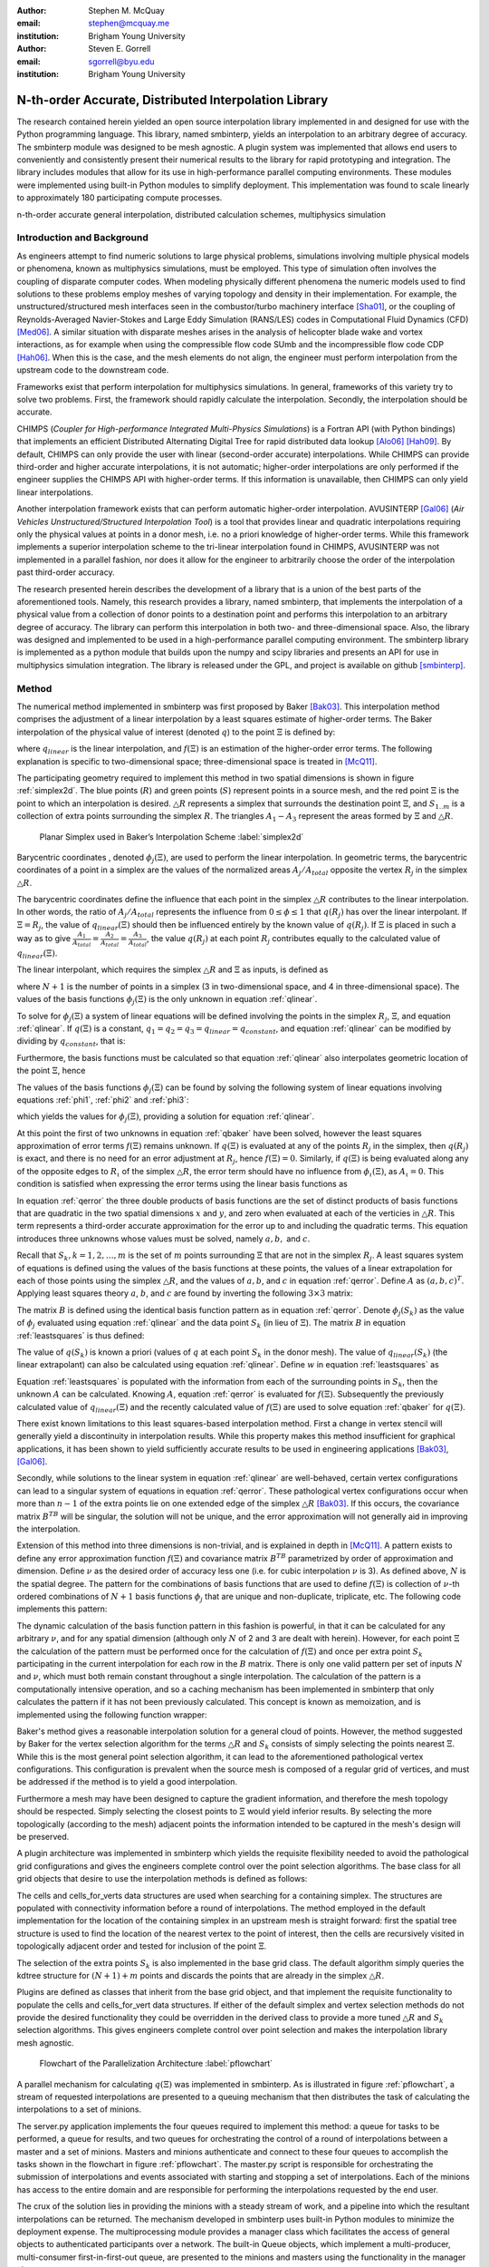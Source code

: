 :author: Stephen M. McQuay
:email: stephen@mcquay.me
:institution: Brigham Young University

:author: Steven E. Gorrell
:email: sgorrell@byu.edu
:institution: Brigham Young University

------------------------------------------------------
N-th-order Accurate, Distributed Interpolation Library
------------------------------------------------------

.. class:: abstract

    The research contained herein yielded an open source interpolation library
    implemented in and designed for use with the Python programming language.
    This library, named smbinterp, yields an interpolation to an arbitrary
    degree of accuracy. The smbinterp module was designed to be mesh agnostic.
    A plugin system was implemented that allows end users to conveniently and
    consistently present their numerical results to the library for rapid
    prototyping and integration. The library includes modules that allow for
    its use in high-performance parallel computing environments. These modules
    were implemented using built-in Python modules to simplify deployment. This
    implementation was found to scale linearly to approximately 180
    participating compute processes.

.. class:: keywords

  n-th-order accurate general interpolation, distributed calculation schemes,
  multiphysics simulation

Introduction and Background
---------------------------

As engineers attempt to find numeric solutions to large physical problems,
simulations involving multiple physical models or phenomena, known as
multiphysics simulations, must be employed. This type of simulation often
involves the coupling of disparate computer codes. When modeling physically
different phenomena the numeric models used to find solutions to these problems
employ meshes of varying topology and density in their implementation. For
example, the unstructured/structured mesh interfaces seen in the
combustor/turbo machinery interface [Sha01]_, or the coupling of
Reynolds-Averaged Navier-Stokes and Large Eddy Simulation (RANS/LES) codes in
Computational Fluid Dynamics (CFD) [Med06]_. A similar situation with disparate
meshes arises in the analysis of helicopter blade wake and vortex interactions,
as for example when using the compressible flow code SUmb and the
incompressible flow code CDP [Hah06]_. When this is the case, and the mesh
elements do not align, the engineer must perform interpolation from the
upstream code to the downstream code.

Frameworks exist that perform interpolation for multiphysics simulations. In
general, frameworks of this variety try to solve two problems. First, the
framework should rapidly calculate the interpolation. Secondly, the
interpolation should be accurate.

CHIMPS (*Coupler for High-performance Integrated Multi-Physics Simulations*) is
a Fortran API (with Python bindings) that implements an efficient Distributed
Alternating Digital Tree for rapid distributed data lookup [Alo06]_ [Hah09]_.
By default, CHIMPS can only provide the user with linear (second-order
accurate) interpolations. While CHIMPS can provide third-order and higher
accurate interpolations, it is not automatic; higher-order interpolations are
only performed if the engineer supplies the CHIMPS API with higher-order terms.
If this information is unavailable, then CHIMPS can only yield linear
interpolations.

Another interpolation framework exists that can perform automatic higher-order
interpolation. AVUSINTERP [Gal06]_ (*Air Vehicles Unstructured/Structured
Interpolation Tool*) is a tool that provides linear and quadratic
interpolations requiring only the physical values at points in a donor mesh,
i.e. no a priori knowledge of higher-order terms. While this framework
implements a superior interpolation scheme to the tri-linear interpolation
found in CHIMPS, AVUSINTERP was not implemented in a parallel fashion, nor does
it allow for the engineer to arbitrarily choose the order of the interpolation
past third-order accuracy.

The research presented herein describes the development of a library that is
a union of the best parts of the aforementioned tools. Namely, this research
provides a library, named smbinterp, that implements the interpolation of
a physical value from a collection of donor points to a destination point and
performs this interpolation to an arbitrary degree of accuracy. The library can
perform this interpolation in both two- and three-dimensional space. Also, the
library was designed and implemented to be used in a high-performance parallel
computing environment. The smbinterp library is implemented as a python module
that builds upon the numpy and scipy libraries and presents an API for use in
multiphysics simulation integration. The library is released under the GPL, and 
project is available on github [smbinterp]_.


Method
------

The numerical method implemented in smbinterp was first proposed by Baker
[Bak03]_. This interpolation method comprises the adjustment of a linear
interpolation by a least squares estimate of higher-order terms. The Baker
interpolation of the physical value of interest (denoted :math:`q`) to the
point :math:`\Xi` is defined by:

.. math::
  :label: qbaker

  q(\Xi) = q_{linear}(\Xi) + f(\Xi),

where :math:`q_{linear}` is the linear interpolation, and :math:`f(\Xi)` is an
estimation of the higher-order error terms. The following explanation is
specific to two-dimensional space; three-dimensional space is treated in
[McQ11]_.

The participating geometry required to implement this method in two spatial
dimensions is shown in figure :ref:`simplex2d`. The blue points (:math:`R`) and
green points (:math:`S`) represent points in a source mesh, and the red point
:math:`\Xi` is the point to which an interpolation is desired. :math:`\triangle
R` represents a simplex that surrounds the destination point :math:`\Xi`, and
:math:`S_{1..m}` is a collection of extra points surrounding the simplex
:math:`R`. The triangles :math:`A_1-A_3` represent the areas formed by
:math:`\Xi` and :math:`\triangle R`.


.. figure:: simplex2d.png

   Planar Simplex used in Baker’s Interpolation Scheme :label:`simplex2d`


Barycentric coordinates , denoted :math:`\phi_j(\Xi)`, are used to perform the
linear interpolation. In geometric terms, the barycentric coordinates of
a point in a simplex are the values of the normalized areas
:math:`A_j/A_{total}` opposite the vertex :math:`R_j` in the simplex
:math:`\triangle R`.


The barycentric coordinates define the influence that each point in the simplex
:math:`\triangle R` contributes to the linear interpolation. In other words,
the ratio of :math:`A_j/A_{total}` represents the influence from :math:`0 \le
\phi \le 1` that :math:`q(R_j)` has over the linear interpolant. If :math:`\Xi
= R_j`, the value of :math:`q_{linear}(\Xi)` should then be influenced entirely
by the known value of :math:`q(R_j)`. If :math:`\Xi` is placed in such a way as
to give :math:`\frac{A_1}{A_{total}} = \frac{A_2}{A_{total}}
= \frac{A_3}{A_{total}}`, the value :math:`q(R_j)` at each point :math:`R_j`
contributes equally to the calculated value of :math:`q_{linear}(\Xi)`.

The linear interpolant, which requires the simplex :math:`\triangle R` and
:math:`\Xi` as inputs, is defined as

.. math::
  :label: qlinear

  q_{linear}(\triangle R, \Xi) =
     \sum_{j = 1}^{N+1}{q(R_j)} \phi_j(\Xi),

where :math:`N+1` is the number of points in a simplex (3 in two-dimensional
space, and 4 in three-dimensional space). The values of the basis functions
:math:`\phi_j(\Xi)` is the only unknown in equation :ref:`qlinear`.

To solve for :math:`\phi_j(\Xi)` a system of linear equations will be defined
involving the points in the simplex :math:`R_j`, :math:`\Xi`, and equation
:ref:`qlinear`. If :math:`q(\Xi)` is a constant, :math:`q_1 = q_2 = q_3
= q_{linear} = q_{constant}`, and equation :ref:`qlinear` can be modified by
dividing by :math:`q_{constant}`, that is:

.. math::
   :label: phi1

   \phi_1 + \phi_2 +  \phi_3 = 1.


Furthermore, the basis functions must be calculated so that equation
:ref:`qlinear` also interpolates geometric location of the point :math:`\Xi`,
hence

.. raw:: latex

    \begin{align}
      {R_1}_x \phi_1(\Xi) + {R_2}_x \phi_2(\Xi) + {R_3}_x \phi_3(\Xi) \label{phi2} &= \Xi_x \\
      {R_1}_y \phi_1(\Xi) + {R_2}_y \phi_2(\Xi) + {R_3}_y \phi_3(\Xi) \label{phi3} &= \Xi_y .
    \end{align}

The values of the basis functions :math:`\phi_j(\Xi)` can be found by solving
the following system of linear equations involving equations :ref:`phi1`,
:ref:`phi2` and :ref:`phi3`:

.. math::
   :label: lin2d

   \begin{bmatrix}
    1         &   1         &   1        \\
    {R_1}_x   &   {R_2}_x   &   {R_3}_x  \\
    {R_1}_y   &   {R_2}_y   &   {R_3}_y  \\
   \end{bmatrix}
   \begin{bmatrix}
    \phi_1(\Xi) \\
    \phi_2(\Xi) \\
    \phi_3(\Xi) \\
   \end{bmatrix}
   =
   \begin{bmatrix}
     1     \\
     \Xi_x \\
     \Xi_y \\
   \end{bmatrix},

which yields the values for :math:`\phi_j(\Xi)`, providing a solution for
equation :ref:`qlinear`.

At this point the first of two unknowns in equation :ref:`qbaker` have been
solved, however the least squares approximation of error terms :math:`f(\Xi)`
remains unknown. If :math:`q(\Xi)` is evaluated at any of the points
:math:`R_j` in the simplex, then :math:`q(R_j)` is exact, and there is no need
for an error adjustment at :math:`R_j`, hence :math:`f(\Xi) = 0`. Similarly, if
:math:`q(\Xi)` is being evaluated along any of the opposite edges to
:math:`R_\iota` of the simplex :math:`\triangle R`, the error term should have
no influence from :math:`\phi_\iota(\Xi)`, as :math:`A_\iota = 0`. This
condition is satisfied when expressing the error terms using the linear basis
functions as

.. math::
   :label: qerror

   f(\Xi)
    = a \phi_1(\Xi) \phi_2(\Xi)
    + b \phi_2(\Xi) \phi_3(\Xi)
    + c \phi_3(\Xi) \phi_1(\Xi).

In equation :ref:`qerror` the three double products of basis functions are the
set of distinct products of basis functions that are quadratic in the two
spatial dimensions :math:`x` and :math:`y`, and zero when evaluated at each of
the verticies in :math:`\triangle R`. This term represents a third-order
accurate approximation for the error up to and including the quadratic terms.
This equation introduces three unknowns whose values must be solved, namely
:math:`a,b,` and :math:`c`.

Recall that :math:`S_k, k=1,2,\ldots,m` is the set of :math:`m` points
surrounding :math:`\Xi` that are not in the simplex :math:`R_j`. A least
squares system of equations is defined using the values of the basis functions
at these points, the values of a linear extrapolation for each of those points
using the simplex :math:`\triangle R`, and the values of :math:`a,b`, and
:math:`c` in equation :ref:`qerror`. Define :math:`A` as :math:`(a,b,c)^T`.
Applying least squares theory :math:`a`, :math:`b`, and :math:`c` are found by
inverting the following :math:`3 \times 3` matrix:

.. math::
  :label: leastsquares

   B^T A = B^T w.

The matrix :math:`B` is defined using the identical basis function pattern as
in equation :ref:`qerror`. Denote :math:`\phi_j(S_k)` as the value of
:math:`\phi_j` evaluated using equation :ref:`qlinear` and the data point
:math:`S_k` (in lieu of :math:`\Xi`). The matrix :math:`B` in equation
:ref:`leastsquares` is thus defined:

.. math::
  :label: B

  B =
  \begin{bmatrix}
    \phi_1(S_1) \phi_2(S_1)  & \phi_2(S_1) \phi_3(S_1)  & \phi_1(S_1) \phi_3(S_1) \\
    \phi_1(S_2) \phi_2(S_2)  & \phi_2(S_2) \phi_3(S_2)  & \phi_1(S_2) \phi_3(S_2) \\
    \vdots                   & \vdots                   & \vdots                   \\
    \phi_1(S_m) \phi_2(S_m)  & \phi_2(S_m) \phi_3(S_m)  & \phi_1(S_m) \phi_3(S_m)
  \end{bmatrix}.

The value of :math:`q(S_k)` is known a priori (values of :math:`q` at each
point :math:`S_k` in the donor mesh). The value of  :math:`q_{linear}(S_k)`
(the linear extrapolant) can also be calculated using equation :ref:`qlinear`.
Define :math:`w` in equation :ref:`leastsquares` as

.. math::
   :label: w

   w =
   \begin{bmatrix}
     q(S_1) - q_{linear}(\triangle R, S_1) \\
     q(S_2) - q_{linear}(\triangle R, S_3) \\
     \vdots \\
     q(S_m) - q_{linear}(\triangle R, S_m)
   \end{bmatrix}.

Equation :ref:`leastsquares` is populated with the information from each of the
surrounding points in :math:`S_k`, then the unknown :math:`A` can be
calculated. Knowing :math:`A`, equation :ref:`qerror` is evaluated for
:math:`f(\Xi)`. Subsequently the previously calculated value of
:math:`q_{linear}(\Xi)` and the recently calculated value of :math:`f(\Xi)` are
used to solve equation :ref:`qbaker` for :math:`q(\Xi)`.

.. The interpolation function in smbinterp dynamically constructs the numpy 
   arrays required to solve equations :ref:`qlinear` and :ref:`qerror` from the 
   input geometry (simplex :math:`\triangle R`, extra points :math:`S_k`, and the 
   destination point :math:`\Xi`) and then calculates the solution to the linear 
   systems using numpy.linalg.solve.

There exist known limitations to this least squares-based interpolation method. 
First a change in vertex stencil will generally yield a discontinuity in 
interpolation results. While this property makes this method insufficient for 
graphical applications, it has been shown to yield sufficiently accurate 
results to be used in engineering applications [Bak03]_, [Gal06]_.

Secondly, while solutions to the linear system in equation :ref:`qlinear` are
well-behaved, certain vertex configurations can lead to a singular system of
equations in equation :ref:`qerror`. These pathological vertex configurations
occur when more than :math:`n-1` of the extra points lie on one extended edge
of the simplex :math:`\triangle R` [Bak03]_. If this occurs, the covariance
matrix :math:`B^TB` will be singular, the solution will not be unique, and the
error approximation will not generally aid in improving the interpolation.

Extension of this method into three dimensions is non-trivial, and is explained
in depth in [McQ11]_. A pattern exists to define any error approximation
function :math:`f(\Xi)` and covariance matrix :math:`B^TB` parametrized by
order of approximation and dimension. Define :math:`\nu` as the desired order
of accuracy less one (i.e. for cubic interpolation :math:`\nu` is 3). As
defined above, :math:`N` is the spatial degree. The pattern for the
combinations of basis functions that are used to define :math:`f(\Xi)` is
collection of :math:`\nu`-th ordered combinations of :math:`N+1` basis
functions :math:`\phi_j` that are unique and non-duplicate, triplicate, etc.
The following code implements this pattern:

.. code-block:: python
   :linenos:

    from itertools import product

    @memoize
    def pattern(simplex_size, nu):
      r = []
      for i in product(xrange(simplex_size),
                                    repeat = nu):
        if len(set(i)) !=1:
          r.append(tuple(sorted(i)))
      unique_r = list(set(r))
      return unique_r



The dynamic calculation of the basis function pattern in this fashion is
powerful, in that it can be calculated for any arbitrary :math:`\nu`, and for
any spatial dimension (although only :math:`N` of 2 and 3 are dealt with
herein). However, for each point :math:`\Xi` the calculation of the pattern
must be performed once for the calculation of :math:`f(\Xi)` and once per extra
point :math:`S_k` participating in the current interpolation for each row in
the :math:`B` matrix. There is only one valid pattern per set of inputs
:math:`N` and :math:`\nu`, which must both remain constant throughout a single
interpolation. The calculation of the pattern is a computationally intensive
operation, and so a caching mechanism has been implemented in smbinterp that
only calculates the pattern if it has not been previously calculated. This
concept is known as memoization, and is implemented using the following
function wrapper:

.. code-block:: python
   :linenos:

    from functools import wraps

    def memoize(f):
      cache = {}
      @wraps(f)
      def memf(simplex_size, nu):
        x = (simplex_size, nu)
        if x not in cache:
          cache[x] = f(simplex_size, nu)
        return cache[x]
      return memf


Baker's method gives a reasonable interpolation solution for a general cloud of
points. However, the method suggested by Baker for the vertex selection
algorithm for the terms :math:`\triangle R` and :math:`S_k` consists of simply
selecting the points nearest :math:`\Xi`. While this is the most general point
selection algorithm, it can lead to the aforementioned pathological vertex
configurations. This configuration is prevalent when the source mesh is
composed of a regular grid of vertices, and must be addressed if the method is
to yield a good interpolation.

Furthermore a mesh may have been designed to capture the gradient information,
and therefore the mesh topology should be respected. Simply selecting the
closest points to :math:`\Xi` would yield inferior results. By selecting the
more topologically (according to the mesh) adjacent points the information
intended to be captured in the mesh's design will be preserved.

A plugin architecture was implemented in smbinterp which yields the requisite
flexibility needed to avoid the pathological grid configurations and gives the
engineers  complete control over the point selection algorithms. The base class
for all grid objects that desire to use the interpolation methods is defined as
follows:

.. code-block:: python
   :linenos:

    class grid(object):
      def __init__(self, verts, q):
        self.verts = np.array(verts)
        self.tree = KDTree(self.verts)

        self.q = np.array(q)

        self.cells = {}
        self.cells_for_vert = defaultdict(list)

      def get_containing_simplex(self, Xi):
        # ...
        return simplex

      def get_simplex_and_nearest_points(self,
                             Xi, extra_points = 3):
        # ...
        return simplex, extra_points

The cells and cells_for_verts data structures are used when searching for
a containing simplex. The structures are populated with connectivity
information before a round of interpolations. The method employed in the
default implementation for the location of the containing simplex in an
upstream mesh is straight forward: first the spatial tree structure is used to
find the location of the nearest vertex to the point of interest, then the
cells are recursively visited in topologically adjacent order and tested for
inclusion of the point :math:`\Xi`.

The selection of the extra points :math:`S_k` is also implemented in the base
grid class. The default algorithm simply queries the kdtree structure for
:math:`(N+1) + m` points and discards the points that are already in the
simplex :math:`\triangle R`.

Plugins are defined as classes that inherit from the base grid object, and that
implement the requisite functionality to populate the cells and cells_for_vert
data structures. If either of the default simplex and vertex selection methods
do not provide the desired functionality they could be overridden in the
derived class to provide a more tuned :math:`\triangle R` and :math:`S_k`
selection algorithms. This gives engineers complete control over point
selection and makes the interpolation library mesh agnostic.

.. figure:: pflowchart.png

    Flowchart of the Parallelization Architecture :label:`pflowchart`

A parallel mechanism for calculating :math:`q(\Xi)` was implemented in
smbinterp. As is illustrated in figure :ref:`pflowchart`, a stream of requested
interpolations are presented to a queuing mechanism that then distributes the
task of calculating the interpolations to a set of minions.

The server.py application implements the four queues required to implement this
method: a queue for tasks to be performed, a queue for results, and two queues
for orchestrating the control of a round of interpolations between a master and
a set of minions. Masters and minions authenticate and connect to these four
queues to accomplish the tasks shown in the flowchart in figure
:ref:`pflowchart`. The master.py script is responsible for orchestrating the
submission of interpolations and events associated with starting and stopping
a set of interpolations. Each of the minions has access to the entire domain
and are responsible for performing the interpolations requested by the end
user.

The crux of the solution lies in providing the minions with a steady stream of
work, and a pipeline into which the resultant interpolations can be returned.
The mechanism developed in smbinterp uses built-in Python modules to minimize
the deployment expense. The multiprocessing module provides a manager class
which facilitates the access of general objects to authenticated participants
over a network. The built-in Queue objects, which implement a multi-producer,
multi-consumer first-in-first-out queue, are presented to the minions and
masters using the functionality in the manager class.


Results and Discussion of Results
---------------------------------

The root mean square (RMS) of the errors was used to determine the accuracy of
the smbinterp module. A continuous function whose values varied smoothly in the
test domain was required to calculate the error; the following equation was
used:

.. math::
  :label: eqexact

  q(x,y)= \left(
            \sin \left(x \pi \right)
            \cos \left(y \pi \right)
          \right)^2.


A plot of this function is found in figure :ref:`exactplot`. Each error
:math:`\epsilon_i` was calculated as the difference between the actual value
(from equation :ref:`eqexact`)  and calculated interpolations (at each point in
the destination domain using smbinterp), or :math:`\epsilon_i(\Xi)
= q_{exact}(\Xi) - q_{calculated}(\Xi)`.

.. figure:: exact.png
   :figclass: bht

   Plot of Equation :ref:`eqexact` :label:`exactplot`


.. figure:: gmsh.png

    Lowest-resolution test mesh :label:`sourcemesh`


A mesh resolution study was performed to determine how the RMS of error varied
with mesh density. The source mesh was generated using gmsh, and the
lowest-resolution mesh is shown in figure :ref:`sourcemesh`. The results of
this study are show in figure :ref:`rms`. A collection of 1000 random points
were used as the destination for interpolation.

Figure :ref:`rms` plots the relationship between mesh spacing and RMS of error
of all interpolations in the collection of destination vertexes. The x-axis
represents the spacing between the regular mesh elements. The y-axis was
calculated by performing interpolation from each resolution of mesh to a static
collection of random points. The lines in each plot are representative of the
slope that each collection of data should follow if the underlying numerical
method is truly accurate to the requested degree of accuracy. As an example,
the collection of points for :math:`\nu` of 2 should be third-order accurate,
and should follow a line with slope of 3; this is closely demonstrated in the
plots.

.. figure:: rms.png
   :figclass: bht

   RMS of Error vs. Mesh Spacing :label:`rms`

Figure :ref:`rms` shows the results of the resolution study for the
two-dimensional test case meshes. The three dimensional test case meshes
yielded similar results and are presented in [McQ11]_. As the meshes were
refined the RMS of error decreased. The fourth- and sixth-order results
(:math:`\nu` of 3 and 5) matched the slope lines almost exactly, whereas the
third- and fifth-order results were slightly lower than expected for that level
of accuracy.

As mesh element size decreased, the RMS of error decreased as well. The RMS of
error for the highest :math:`\nu` decreased more than that of the lowest
:math:`\nu`. The RMS of error of the most coarse mesh (far right) ranges within
a single order of magnitude, whereas the RMS of errors at the most fine spacing
(far left) span four orders of magnitude. The results exhibit a slight banding,
or unevenness between each order. Also, the data very closely matches the
plotted lines of slope, indicating that the order of accuracy is indeed
provided using this numerical method.

The rate at which error decreases as the average mesh element size decreases in
figure :ref:`rms` is indicative of the order of accuracy of the numerical
method implemented in smbinterp. There is slight banding for the
two-dimensional meshes between quadratic and cubic interpolation, and again for
quartic an quintic interpolation. While this indicates that the method does not
perfectly interpolate to those orders of accuracy, in general increasing the
:math:`\nu` parameter of the \smbinterp library provides a more accurate
interpolation. Furthermore, the cases where the points diverge from the slope
of appropriate order, the divergence occurs in a favorable direction (i.e. less
error). Also, the fine meshes experience a more significant decrease in RMS of
error than the coarse  meshes while increasing the order of approximation,
:math:`\nu`. While this is an intuitive result, it emphasizes the notion that
mesh density should be chosen to best match the underlying physical systems and
to provide optimally accurate results.

The parallel algorithm employed by \smbinterp was found to scale quasi-linearly
to approximately 180 participating minion.py processes. Speedup is defined as
the ratio of time to execute an algorithm sequentially (:math:`T_1`) divided by
the time to execute the algorithm with :math:`p` processors [WSU]_, or
:math:`S_p = \frac{T_1}{T_p}`. A parallel algorithm is considered to have ideal
speedup if :math:`S_p = p`.

A more meaningful parameter for instrumenting the performance of a parallel
algorithm is known as the efficiency of the algorithm, denoted :math:`E_p`.
Efficiency of a parallel algorithm is defined as the speedup divided by the
number of participating processors, or :math:`E_p = \frac{T_p}{p}`. The
efficiency of an algorithm ranges from 0 to 1, and is shown for \smbinterp in
figure :ref:`efficiency`.

.. figure:: efficiency.png
   :figclass: h

   Efficiency (:math:`E_p`) of the Parallel Algorithm :label:`efficiency`

The parallelization algorithm employed by the \smbinterp library has
near-linear speedup up to approximately 128 participating minions. It has an
efficiency above 90 percent up to 181 participating nodes, but the efficiency
drops substantially when using more minions. If an algorithm does not have an
efficiency of 1, it is usually indicative of communication overhead or
bottlenecks of some form. It was observed that the cpu utilization of the
server.py script increased linearly up to 181 minions (CPU utilization of
200%), but then did not increase past that point. The implementation of the
server.py script represents the bottleneck of this implementation.


Conclusions
-----------

The smbinterp module was developed to provide a high-performance interpolation
library for use in multiphysics simulations. The smbinterp module provides an
interpolation for a cloud of points to an arbitrary order of accuracy. It was
shown, via a mesh resolution study, that the algorithm (and implementation
thereof) provides the the end user with the expected level of accuracy, i.e.
when performing cubic interpolation, the results are fourth-order accurate,
quartic interpolation is fifth-order accurate, etc.

The smbinterp module was designed to be mesh agnostic. A plugin system was
implemented that allows end users to conveniently and consistently present
their numerical results to the library for rapid prototyping and integration.

The smbinterp module was designed with parallel computing environments in mind.
The library includes modules that allow for its use in high-performance
computing environments. These modules were implemented using built-in Python
modules to simplify deployment. This implementation was found to scale linearly
approximately 180 participating compute processes. It is suggested to replace
the queuing mechanism with a more high-performance queuing library (e.g. ØMQ)
and a more advanced participant partitioning scheme to allow the library to
scale past this point.


Acknowledgments
-----------------

The authors thank Marshall Galbraith for his friendly and crucial assistance
which helped clarify the implementation of the numerical method used herein.
The authors are especially grateful to have performed this research during
a time when information is so freely shared and readily available; they are
indebted to all of the contributors to the Python and Scipy projects. The
authors would also like to acknowledge the engineers in the aerospace group at
Pratt \& Whitney for the contribution of the research topic and for the partial
funding provided at the beginning of this research.


References
----------

.. [Sha01] S. Shankaran et al.,
           *A Multi-Code-Coupling Interface for Combustor/Turbomachinery Simulations*,
           AIAA Paper 2001-974, 39th AIAA Aerospace Sciences Meeting and Exhibit January 8–11, 2001.

.. [Med06] G. Medic et al.,
           *Integrated RANS/LES computations of turbulent flow through a turbofan jet engine*,
           Center for Turbulence Research Annual Research Briefs, 2006, pp. 275-285.

.. [Hah06] S. Hahn et al.,
           *Coupled High-Fidelity URANS Simulation for Helicopter Applications}*,
           Center for Turbulence Research Annual Research Briefs, 2006, pp 263-274.

.. [Alo06] J. Alonso et al.,
           *CHIMPS: A High-Performance Scalable Module for Multi-Physics Simulations*,
           AIAA Paper 2006-5274, 42nd AIAA/ASME/SAE/ASEE Joint Propulsion Conference & Exhibit, Sacramento, CA, July 2006.

.. [Hah09] S. Hahn et al.,
           *Extension of CHIMPS for unstructured overset simulation and higher-order interpolation*,
           AIAA Paper 2009-3999, 19th AIAA Computational Fluid Dynamics, San Antonio, Texas, June 22-25, 2009

.. [Gal06] M. Galbraith, J. Miller.
           *Development and Application of a General Interpolation Algorithm*,
           AIAA Paper 2006-3854, 24th AIAA Applied Aerodynamics Conference, San Francisco, California, June 5-8, 2006

.. [Bak03] Baker, T.
           *Interpolation from a Cloud of Points*,
           in 12th International Meshing Roundtable, Santa Fe, NM, 2003, pp. 55-63.

.. [McQ11] S. M. McQuay,
           *SMBInterp: an Nth-Order Accurate, Distributed Interpolation Library,*
           M.S. thesis, Mech. Eng., Brigham Young University, Provo, UT, 2011.


.. [WSU] http://en.wikipedia.org/wiki/Speedup

.. [smbinterp] https://github.com/smcquay/smbinterp
